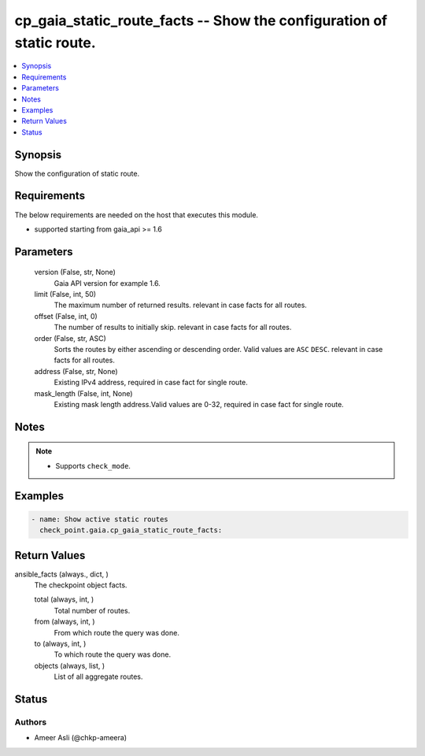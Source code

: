 .. _cp_gaia_static_route_facts_module:


cp_gaia_static_route_facts -- Show the configuration of static route.
=====================================================================

.. contents::
   :local:
   :depth: 1


Synopsis
--------

Show the configuration of static route.



Requirements
------------
The below requirements are needed on the host that executes this module.

- supported starting from gaia\_api \>= 1.6



Parameters
----------

  version (False, str, None)
    Gaia API version for example 1.6.


  limit (False, int, 50)
    The maximum number of returned results. relevant in case facts for all routes.


  offset (False, int, 0)
    The number of results to initially skip. relevant in case facts for all routes.


  order (False, str, ASC)
    Sorts the routes by either ascending or descending order. Valid values are \ :literal:`ASC`\  \ :literal:`DESC`\ . relevant in case facts for all routes.


  address (False, str, None)
    Existing IPv4 address, required in case fact for single route.


  mask_length (False, int, None)
    Existing mask length address.Valid values are 0-32, required in case fact for single route.





Notes
-----

.. note::
   - Supports \ :literal:`check\_mode`\ .




Examples
--------

.. code-block:: yaml+jinja

    
    - name: Show active static routes
      check_point.gaia.cp_gaia_static_route_facts:



Return Values
-------------

ansible_facts (always., dict, )
  The checkpoint object facts.


  total (always, int, )
    Total number of routes.


  from (always, int, )
    From which route the query was done.


  to (always, int, )
    To which route the query was done.


  objects (always, list, )
    List of all aggregate routes.






Status
------





Authors
~~~~~~~

- Ameer Asli (@chkp-ameera)

